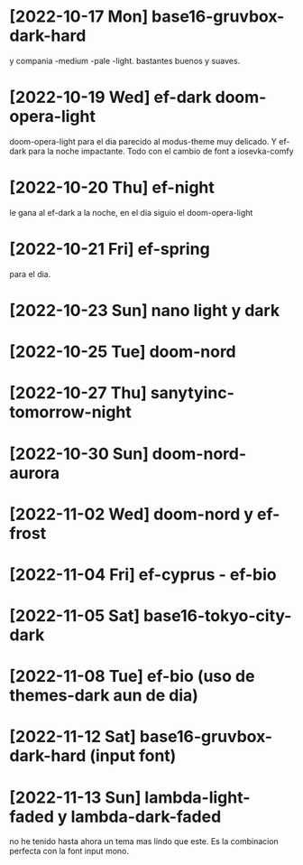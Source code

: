 * [2022-10-17 Mon] base16-gruvbox-dark-hard
y compania -medium -pale -light. bastantes buenos y suaves.
* [2022-10-19 Wed] ef-dark doom-opera-light
doom-opera-light para el dia parecido al modus-theme muy delicado.
Y ef-dark para la noche impactante. Todo con el cambio de font a iosevka-comfy
* [2022-10-20 Thu] ef-night
le gana al ef-dark a la noche, en el dia siguio el doom-opera-light
* [2022-10-21 Fri] ef-spring
para el dia.
* [2022-10-23 Sun] nano light y dark
* [2022-10-25 Tue] doom-nord
* [2022-10-27 Thu] sanytyinc-tomorrow-night
* [2022-10-30 Sun] doom-nord-aurora
* [2022-11-02 Wed] doom-nord y ef-frost
* [2022-11-04 Fri] ef-cyprus - ef-bio
* [2022-11-05 Sat] base16-tokyo-city-dark
* [2022-11-08 Tue] ef-bio  (uso de themes-dark aun de dia)
* [2022-11-12 Sat] base16-gruvbox-dark-hard (input font)
* [2022-11-13 Sun] lambda-light-faded y lambda-dark-faded
no he tenido hasta ahora un tema mas lindo que este. Es la combinacion
perfecta con la font input mono.
